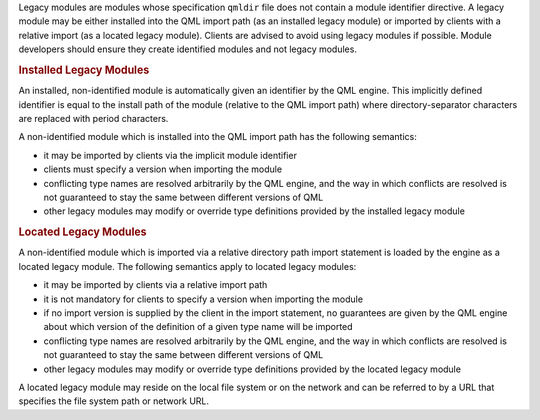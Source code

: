 

Legacy modules are modules whose specification ``qmldir`` file does not
contain a module identifier directive. A legacy module may be either
installed into the QML import path (as an installed legacy module) or
imported by clients with a relative import (as a located legacy module).
Clients are advised to avoid using legacy modules if possible. Module
developers should ensure they create identified modules and not legacy
modules.

.. rubric:: Installed Legacy Modules
   :name: installed-legacy-modules

An installed, non-identified module is automatically given an identifier
by the QML engine. This implicitly defined identifier is equal to the
install path of the module (relative to the QML import path) where
directory-separator characters are replaced with period characters.

A non-identified module which is installed into the QML import path has
the following semantics:

-  it may be imported by clients via the implicit module identifier
-  clients must specify a version when importing the module
-  conflicting type names are resolved arbitrarily by the QML engine,
   and the way in which conflicts are resolved is not guaranteed to stay
   the same between different versions of QML
-  other legacy modules may modify or override type definitions provided
   by the installed legacy module

.. rubric:: Located Legacy Modules
   :name: located-legacy-modules

A non-identified module which is imported via a relative directory path
import statement is loaded by the engine as a located legacy module. The
following semantics apply to located legacy modules:

-  it may be imported by clients via a relative import path
-  it is not mandatory for clients to specify a version when importing
   the module
-  if no import version is supplied by the client in the import
   statement, no guarantees are given by the QML engine about which
   version of the definition of a given type name will be imported
-  conflicting type names are resolved arbitrarily by the QML engine,
   and the way in which conflicts are resolved is not guaranteed to stay
   the same between different versions of QML
-  other legacy modules may modify or override type definitions provided
   by the located legacy module

A located legacy module may reside on the local file system or on the
network and can be referred to by a URL that specifies the file system
path or network URL.


